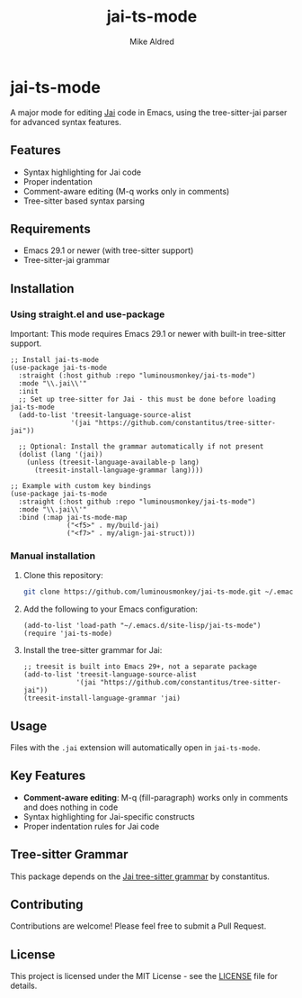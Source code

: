#+TITLE: jai-ts-mode
#+AUTHOR: Mike Aldred
#+DATE:
#+DESCRIPTION: A Tree-sitter based Emacs major mode for the Jai programming language using tree-sitter-jai parser
#+PROPERTY: header-args :eval never-export

* jai-ts-mode

A major mode for editing [[https://en.wikipedia.org/wiki/Jai_(programming_language)][Jai]] code in Emacs, using the tree-sitter-jai parser for advanced syntax features.

** Features

- Syntax highlighting for Jai code
- Proper indentation
- Comment-aware editing (M-q works only in comments)
- Tree-sitter based syntax parsing

** Requirements

- Emacs 29.1 or newer (with tree-sitter support)
- Tree-sitter-jai grammar

** Installation

*** Using straight.el and use-package

Important: This mode requires Emacs 29.1 or newer with built-in tree-sitter support.

#+begin_src elisp
;; Install jai-ts-mode
(use-package jai-ts-mode
  :straight (:host github :repo "luminousmonkey/jai-ts-mode")
  :mode "\\.jai\\'"
  :init
  ;; Set up tree-sitter for Jai - this must be done before loading jai-ts-mode
  (add-to-list 'treesit-language-source-alist
               '(jai "https://github.com/constantitus/tree-sitter-jai"))
  
  ;; Optional: Install the grammar automatically if not present
  (dolist (lang '(jai))
    (unless (treesit-language-available-p lang)
      (treesit-install-language-grammar lang))))

;; Example with custom key bindings
(use-package jai-ts-mode
  :straight (:host github :repo "luminousmonkey/jai-ts-mode")
  :mode "\\.jai\\'"
  :bind (:map jai-ts-mode-map
              ("<f5>" . my/build-jai)
              ("<f7>" . my/align-jai-struct)))
#+end_src

*** Manual installation

1. Clone this repository:
   #+begin_src bash
   git clone https://github.com/luminousmonkey/jai-ts-mode.git ~/.emacs.d/site-lisp/jai-ts-mode
   #+end_src

2. Add the following to your Emacs configuration:
   #+begin_src elisp
   (add-to-list 'load-path "~/.emacs.d/site-lisp/jai-ts-mode")
   (require 'jai-ts-mode)
   #+end_src

3. Install the tree-sitter grammar for Jai:
   #+begin_src elisp
   ;; treesit is built into Emacs 29+, not a separate package
   (add-to-list 'treesit-language-source-alist
                '(jai "https://github.com/constantitus/tree-sitter-jai"))
   (treesit-install-language-grammar 'jai)
   #+end_src

** Usage

Files with the =.jai= extension will automatically open in =jai-ts-mode=.

** Key Features

- *Comment-aware editing*: M-q (fill-paragraph) works only in comments and does nothing in code
- Syntax highlighting for Jai-specific constructs
- Proper indentation rules for Jai code

** Tree-sitter Grammar

This package depends on the [[https://github.com/constantitus/tree-sitter-jai][Jai tree-sitter grammar]] by constantitus.

** Contributing

Contributions are welcome! Please feel free to submit a Pull Request.

** License

This project is licensed under the MIT License - see the [[file:LICENSE][LICENSE]] file for details.
